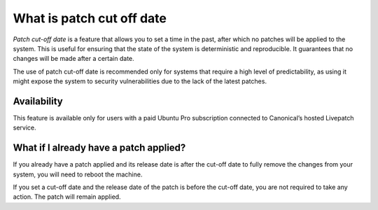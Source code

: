 What is patch cut off date
##########################

*Patch cut-off date* is a feature that allows you to set a time in the
past, after which no patches will be applied to the system. This is
useful for ensuring that the state of the system is deterministic and
reproducible. It guarantees that no changes will be made after a certain
date.

The use of patch cut-off date is recommended only for systems that
require a high level of predictability, as using it might expose the
system to security vulnerabilities due to the lack of the latest
patches.

Availability
------------

This feature is available only for users with a paid Ubuntu Pro
subscription connected to Canonical’s hosted Livepatch service.

What if I already have a patch applied?
---------------------------------------

If you already have a patch applied and its release date is after the
cut-off date to fully remove the changes from your system, you will need
to reboot the machine.

If you set a cut-off date and the release date of the patch is before
the cut-off date, you are not required to take any action. The patch
will remain applied.
